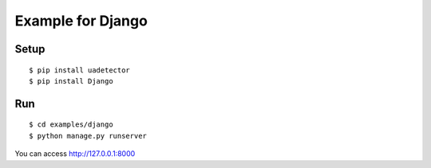 ====================
Example for Django
====================

Setup
======

::

 $ pip install uadetector
 $ pip install Django

Run
===========

::

 $ cd examples/django
 $ python manage.py runserver

You can access http://127.0.0.1:8000
